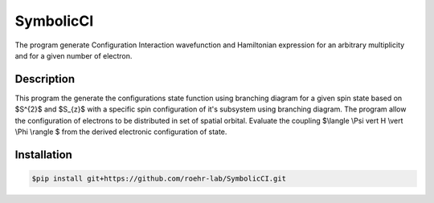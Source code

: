 SymbolicCI
----------
The program generate Configuration Interaction wavefunction and Hamiltonian expression for an arbitrary multiplicity and for 
a given number of electron.


-----------
Description
-----------
This program the generate the configurations state function using branching diagram for a given spin state based on $S^{2}$ and $S_{z}$ with a specific spin configuration of it's subsystem using branching diagram. The program allow the configuration of electrons to be distributed in set of spatial orbital. Evaluate the coupling $\\langle \\Psi \vert H \\vert \\Phi \\rangle $ from the derived electronic configuration of state.


------------
Installation
------------

.. code-block:: bash

    $pip install git+https://github.com/roehr-lab/SymbolicCI.git